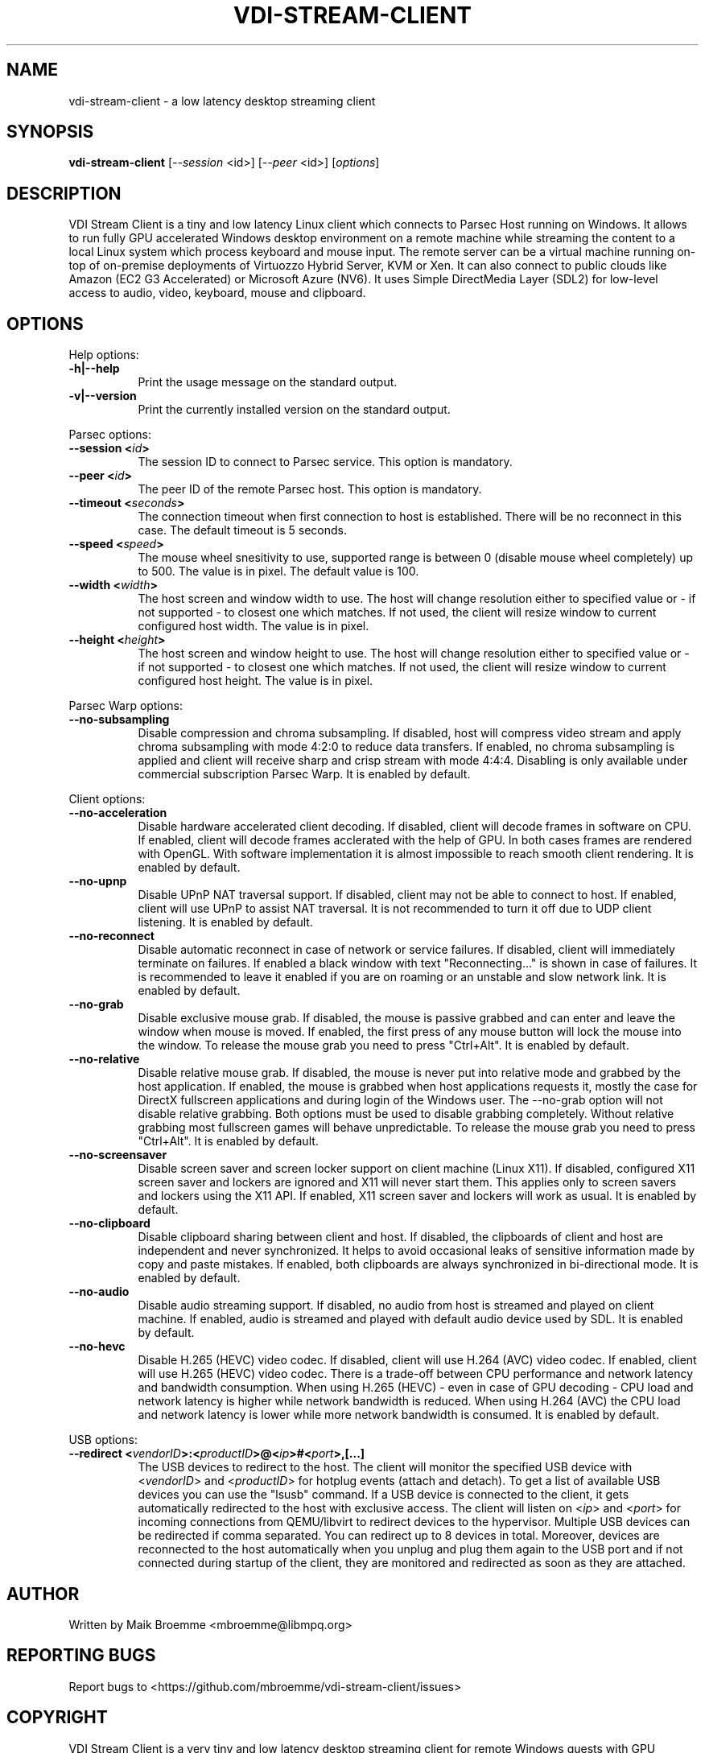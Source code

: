 .\" Copyright (c) 2021 Maik Broemme <mbroemme@libmpq.org>
.\"
.\" This program is free software: you can redistribute it and/or modify
.\" it under the terms of the GNU General Public License as published by
.\" the Free Software Foundation, either version 3 of the License, or
.\" (at your option) any later version.
.\"
.\" This program is distributed in the hope that it will be useful,
.\" but WITHOUT ANY WARRANTY; without even the implied warranty of
.\" MERCHANTABILITY or FITNESS FOR A PARTICULAR PURPOSE.  See the
.\" GNU General Public License for more details.
.\"
.\" You should have received a copy of the GNU General Public License
.\" along with this program.  If not, see <http://www.gnu.org/licenses/>.
.TH VDI-STREAM-CLIENT 1 2021-01-26 "VDI Stream Client" "multimedia"
.SH NAME
vdi-stream-client \- a low latency desktop streaming client
.SH SYNOPSIS
.B vdi-stream-client
[\fI\-\-session\fP <id>] [\fI\-\-peer\fP <id>] [\fIoptions\fP]
.SH DESCRIPTION
.PP
VDI Stream Client is a tiny and low latency Linux client which connects
to Parsec Host running on Windows. It allows to run fully GPU accelerated
Windows desktop environment on a remote machine while streaming the
content to a local Linux system which process keyboard and mouse input.
The remote server can be a virtual machine running on-top of on-premise
deployments of Virtuozzo Hybrid Server, KVM or Xen. It can also connect
to public clouds like Amazon (EC2 G3 Accelerated) or Microsoft Azure
(NV6). It uses Simple DirectMedia Layer (SDL2) for low-level access to
audio, video, keyboard, mouse and clipboard.
.SH OPTIONS
Help options:
.TP 8
.B  \-h|\-\-help
.ti 15
Print the usage message on the standard output.
.TP 8
.B  \-v|\-\-version
.ti 15
Print the currently installed version on the standard output.
.PP
Parsec options:
.TP 8
.B  \-\-session <\fIid\fP>
.ti 15
The session ID to connect to Parsec service. This option is mandatory.
.TP 8
.B  \-\-peer <\fIid\fP>
.ti 15
The peer ID of the remote Parsec host. This option is mandatory.
.TP 8
.B  \-\-timeout <\fIseconds\fP>
.ti 15
The connection timeout when first connection to host is established.
There will be no reconnect in this case. The default timeout is 5
seconds.
.TP 8
.B  \-\-speed <\fIspeed\fP>
.ti 15
The mouse wheel snesitivity to use, supported range is between 0
(disable mouse wheel completely) up to 500. The value is in pixel. The
default value is 100.
.TP 8
.B  \-\-width <\fIwidth\fP>
.ti 15
The host screen and window width to use. The host will change
resolution either to specified value or - if not supported - to closest
one which matches. If not used, the client will resize window to current
configured host width. The value is in pixel.
.TP 8
.B  \-\-height <\fIheight\fP>
.ti 15
The host screen and window height to use. The host will change
resolution either to specified value or - if not supported - to closest
one which matches. If not used, the client will resize window to current
configured host height. The value is in pixel.
.PP
Parsec Warp options:
.TP 8
.B  \-\-no\-subsampling
.ti 15
Disable compression and chroma subsampling. If disabled, host will
compress video stream and apply chroma subsampling with mode 4:2:0 to
reduce data transfers. If enabled, no chroma subsampling is applied and
client will receive sharp and crisp stream with mode 4:4:4. Disabling is
only available under commercial subscription Parsec Warp. It is enabled
by default.
.PP
Client options:
.TP 8
.B  \-\-no\-acceleration
.ti 15
Disable hardware accelerated client decoding. If disabled, client will
decode frames in software on CPU. If enabled, client will decode frames
acclerated with the help of GPU. In both cases frames are rendered with
OpenGL. With software implementation it is almost impossible to reach
smooth client rendering. It is enabled by default.
.TP 8
.B  \-\-no\-upnp
.ti 15
Disable UPnP NAT traversal support. If disabled, client may not be
able to connect to host. If enabled, client will use UPnP to assist
NAT traversal. It is not recommended to turn it off due to UDP
client listening. It is enabled by default.
.TP 8
.B  \-\-no\-reconnect
.ti 15
Disable automatic reconnect in case of network or service failures. If
disabled, client will immediately terminate on failures. If enabled a
black window with text "Reconnecting..." is shown in case of failures.
It is recommended to leave it enabled if you are on roaming or an
unstable and slow network link. It is enabled by default.
.TP 8
.B  \-\-no\-grab
.ti 15
Disable exclusive mouse grab. If disabled, the mouse is passive grabbed
and can enter and leave the window when mouse is moved. If enabled, the
first press of any mouse button will lock the mouse into the window. To
release the mouse grab you need to press "Ctrl+Alt". It is enabled by
default.
.TP 8
.B  \-\-no\-relative
.ti 15
Disable relative mouse grab. If disabled, the mouse is never put into
relative mode and grabbed by the host application. If enabled, the mouse
is grabbed when host applications requests it, mostly the case for
DirectX fullscreen applications and during login of the Windows user.
The \-\-no\-grab option will not disable relative grabbing. Both options
must be used to disable grabbing completely. Without relative grabbing
most fullscreen games will behave unpredictable. To release the mouse
grab you need to press "Ctrl+Alt". It is enabled by default.
.TP 8
.B  \-\-no\-screensaver
.ti 15
Disable screen saver and screen locker support on client machine (Linux
X11). If disabled, configured X11 screen saver and lockers are ignored
and X11 will never start them. This applies only to screen savers and
lockers using the X11 API. If enabled, X11 screen saver and lockers will
work as usual. It is enabled by default.
.TP 8
.B  \-\-no\-clipboard
.ti 15
Disable clipboard sharing between client and host. If disabled, the
clipboards of client and host are independent and never synchronized. It
helps to avoid occasional leaks of sensitive information made by copy
and paste mistakes. If enabled, both clipboards are always synchronized
in bi-directional mode. It is enabled by default.
.TP 8
.B  \-\-no\-audio
.ti 15
Disable audio streaming support. If disabled, no audio from host is
streamed and played on client machine. If enabled, audio is streamed
and played with default audio device used by SDL. It is enabled by
default.
.TP 8
.B  \-\-no\-hevc
.ti 15
Disable H.265 (HEVC) video codec. If disabled, client will use H.264
(AVC) video codec. If enabled, client will use H.265 (HEVC) video codec.
There is a trade-off between CPU performance and network latency and
bandwidth consumption. When using H.265 (HEVC) - even in case of GPU
decoding - CPU load and network latency is higher while network
bandwidth is reduced. When using H.264 (AVC) the CPU load and network
latency is lower while more network bandwidth is consumed. It is enabled
by default.
.PP
USB options:
.TP 8
.B  \-\-redirect <\fIvendorID\fP>:<\fIproductID\fP>@<\fIip\fP>#<\fIport\fP>,[...]
.ti 15
The USB devices to redirect to the host. The client will monitor the
specified USB device with <\fIvendorID\fP> and <\fIproductID\fP> for
hotplug events (attach and detach). To get a list of available USB devices
you can use the "lsusb" command. If a USB device is connected to the
client, it gets automatically redirected to the host with exclusive
access. The client will listen on <\fIip\fP> and <\fIport\fP> for incoming
connections from QEMU/libvirt to redirect devices to the hypervisor.
Multiple USB devices can be redirected if comma separated. You can redirect
up to 8 devices in total. Moreover, devices are reconnected to the host
automatically when you unplug and plug them again to the USB port and if
not connected during startup of the client, they are monitored and
redirected as soon as they are attached.
.SH AUTHOR
Written by Maik Broemme <mbroemme@libmpq.org>
.SH REPORTING BUGS
Report bugs to <https://github.com/mbroemme/vdi-stream-client/issues>
.SH COPYRIGHT
VDI Stream Client is a very tiny and low latency desktop streaming
client for remote Windows guests with GPU passthrough which supports
Nvidia NVENC, AMD VCE, VCN and Intel Quick Sync Video.

Copyright (C) 2020-2021 Maik Broemme <mbroemme@libmpq.org>

This program is free software: you can redistribute it and/or modify
it under the terms of the GNU General Public License as published by
the Free Software Foundation, either version 3 of the License, or
(at your option) any later version.

This program is distributed in the hope that it will be useful,
but WITHOUT ANY WARRANTY; without even the implied warranty of
MERCHANTABILITY or FITNESS FOR A PARTICULAR PURPOSE.  See the
GNU General Public License for more details.

You should have received a copy of the GNU General Public License
along with this program.  If not, see <https://www.gnu.org/licenses/>.
